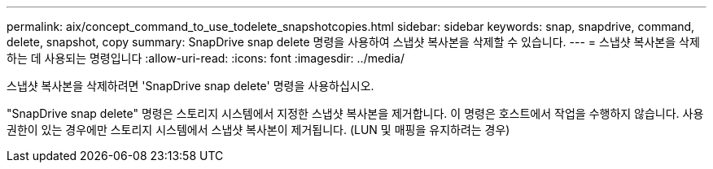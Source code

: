 ---
permalink: aix/concept_command_to_use_todelete_snapshotcopies.html 
sidebar: sidebar 
keywords: snap, snapdrive, command, delete, snapshot, copy 
summary: SnapDrive snap delete 명령을 사용하여 스냅샷 복사본을 삭제할 수 있습니다. 
---
= 스냅샷 복사본을 삭제하는 데 사용되는 명령입니다
:allow-uri-read: 
:icons: font
:imagesdir: ../media/


[role="lead"]
스냅샷 복사본을 삭제하려면 'SnapDrive snap delete' 명령을 사용하십시오.

"SnapDrive snap delete" 명령은 스토리지 시스템에서 지정한 스냅샷 복사본을 제거합니다. 이 명령은 호스트에서 작업을 수행하지 않습니다. 사용 권한이 있는 경우에만 스토리지 시스템에서 스냅샷 복사본이 제거됩니다. (LUN 및 매핑을 유지하려는 경우)
